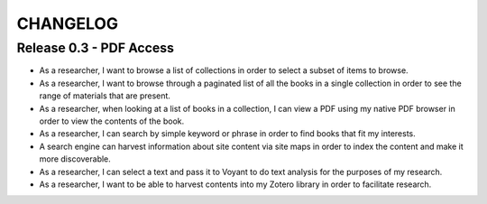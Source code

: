 .. _CHANGELOG:

CHANGELOG
=========

Release 0.3 - PDF Access
-------------------------

* As a researcher, I want to browse a list of collections in order to
  select a subset of items to browse.
* As a researcher, I want to browse through a paginated list of all the
  books in a single collection in order to see the range of materials
  that are present.
* As a researcher, when looking at a list of books in a collection, I
  can view a PDF using my native PDF browser in order to view the
  contents of the book.
* As a researcher, I can search by simple keyword or phrase in order to
  find books that fit my interests.
* A search engine can harvest information about site content via site
  maps in order to index the content and make it more discoverable.
* As a researcher, I can select a text and pass it to Voyant to do text
  analysis for the purposes of my research.
* As a researcher, I want to be able to harvest contents into my Zotero
  library in order to facilitate research.
